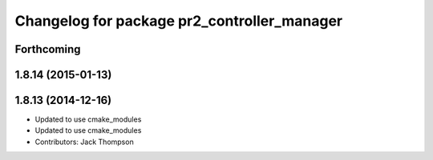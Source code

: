 ^^^^^^^^^^^^^^^^^^^^^^^^^^^^^^^^^^^^^^^^^^^^
Changelog for package pr2_controller_manager
^^^^^^^^^^^^^^^^^^^^^^^^^^^^^^^^^^^^^^^^^^^^

Forthcoming
-----------

1.8.14 (2015-01-13)
-------------------

1.8.13 (2014-12-16)
-------------------
* Updated to use cmake_modules
* Updated to use cmake_modules
* Contributors: Jack Thompson
